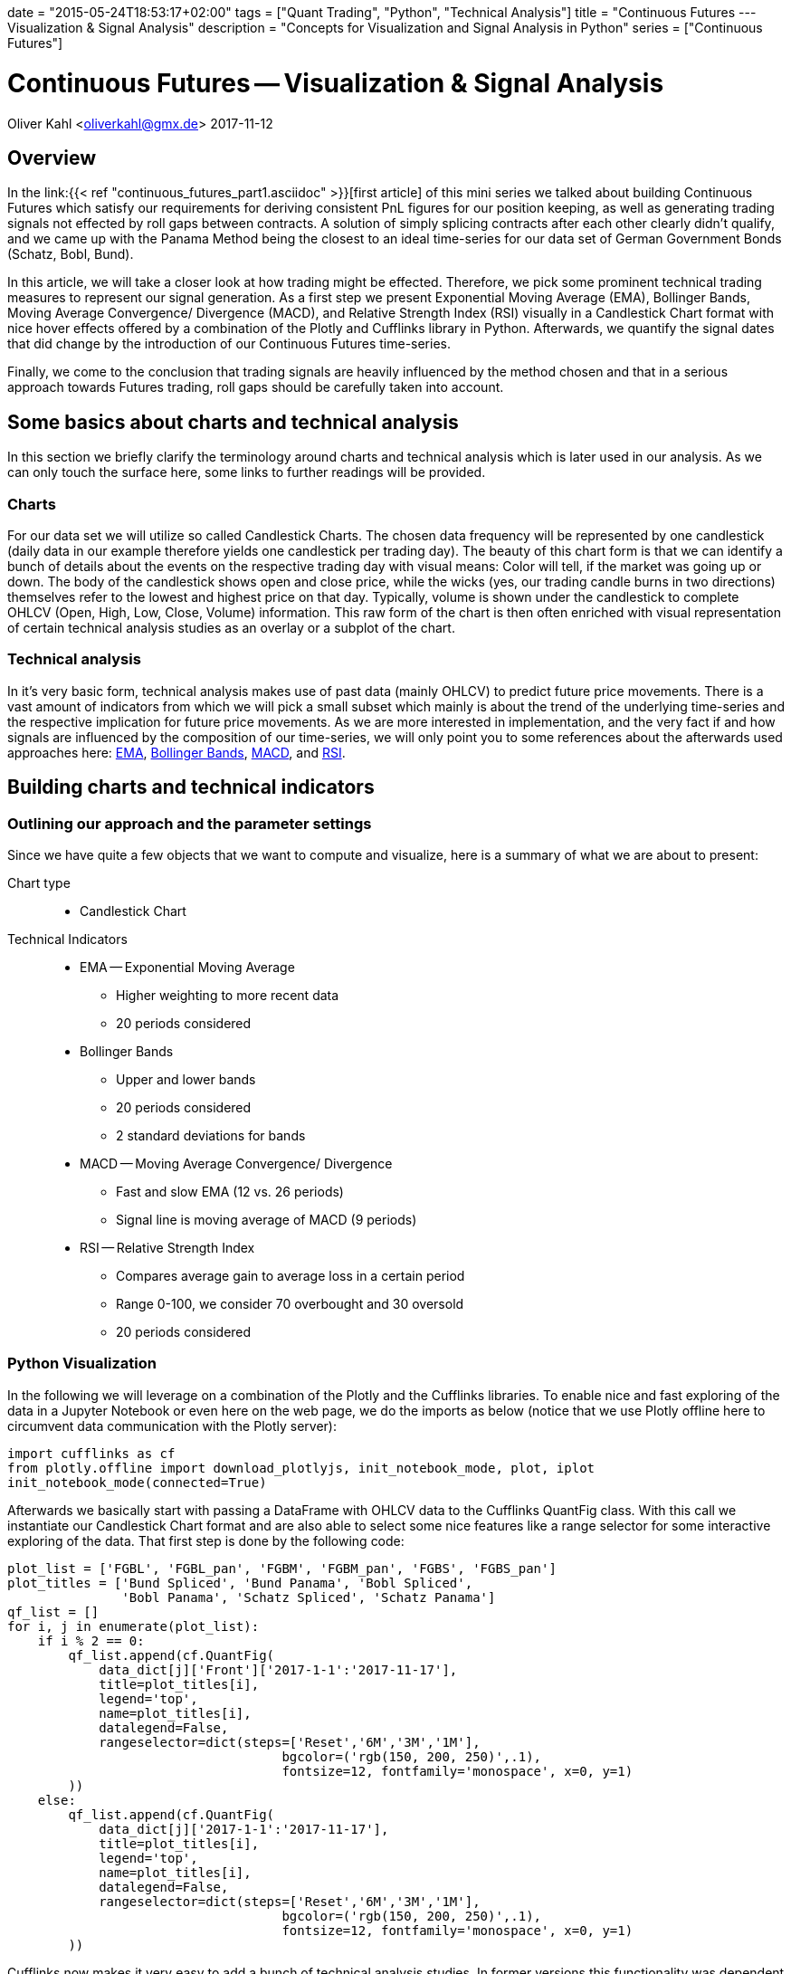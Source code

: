 +++
date = "2015-05-24T18:53:17+02:00"
tags = ["Quant Trading", "Python", "Technical Analysis"]
title = "Continuous Futures --- Visualization & Signal Analysis"
description = "Concepts for Visualization and Signal Analysis in Python"
series = ["Continuous Futures"]
+++

= Continuous Futures -- Visualization & Signal Analysis 
:source-highlighter: coderay
:source-language: python
:imagesdir: /Users/Olli/Blog_Artikel/
Oliver Kahl <oliverkahl@gmx.de>
2017-11-12

== Overview

In the link:{{< ref "continuous_futures_part1.asciidoc" >}}[first
article] of this mini series we talked about building Continuous
Futures which satisfy our requirements for deriving consistent PnL
figures for our position keeping, as well as generating trading
signals not effected by roll gaps between contracts. A solution of
simply splicing contracts after each other clearly didn't qualify, and
we came up with the Panama Method being the closest to an ideal
time-series for our data set of German Government Bonds (Schatz, Bobl,
Bund).

In this article, we will take a closer look at how trading might be
effected. Therefore, we pick some prominent technical trading measures
to represent our signal generation. As a first step we present
Exponential Moving Average (EMA), Bollinger Bands, Moving Average
Convergence/ Divergence (MACD), and Relative Strength Index (RSI)
visually in a Candlestick Chart format with nice hover effects offered by a
combination of the Plotly and Cufflinks library in Python.
Afterwards, we quantify the signal dates that did change by the
introduction of our Continuous Futures time-series.

Finally, we come to the conclusion that trading signals are heavily
influenced by the method chosen and that in a serious approach towards
Futures trading, roll gaps should be carefully taken into account.


== Some basics about charts and technical analysis

In this section we briefly clarify the terminology around
charts and technical analysis which is later used in our analysis. As
we can only touch the surface here, some links to further readings
will be provided.


=== Charts

For our data set we will utilize so called Candlestick Charts. The
chosen data frequency will be represented by one candlestick (daily
data in our example therefore yields one candlestick per trading day).
The beauty of this chart form is that we can identify a bunch of
details about the events on the respective trading day with visual
means: Color will tell, if the market was going up or down. The body
of the candlestick shows open and close price, while the wicks (yes,
our trading candle burns in two directions) themselves refer to the
lowest and highest price on that day. Typically, volume is shown under
the candlestick to complete OHLCV (Open, High, Low, Close, Volume)
information. This raw form of the chart is then often enriched with
visual representation of certain technical analysis studies as an
overlay or a subplot of the chart.


=== Technical analysis

In it's very basic form, technical analysis makes use of past data
(mainly OHLCV) to predict future price movements. There is a vast
amount of indicators from which we will pick a small subset which
mainly is about the trend of the underlying time-series and the
respective implication for future price movements. As we are more
interested in implementation, and the very fact if and how signals are
influenced by the composition of our time-series, we will only point
you to some references about the afterwards used approaches here:
link:https://www.investopedia.com/terms/e/ema.asp[EMA],
link:https://www.investopedia.com/terms/b/bollingerbands.asp[Bollinger
Bands], link:https://www.investopedia.com/terms/m/macd.asp[MACD], and
link:https://www.investopedia.com/terms/r/rsi.asp[RSI].


== Building charts and technical indicators


=== Outlining our approach and the parameter settings

Since we have quite a few objects that we want to compute and
visualize, here is a summary of what we are about to present:

Chart type::
* Candlestick Chart
Technical Indicators::
* EMA -- Exponential Moving Average
** Higher weighting to more recent data
** 20 periods considered
* Bollinger Bands
** Upper and lower bands
** 20 periods considered
** 2 standard deviations for bands
* MACD -- Moving Average Convergence/ Divergence
** Fast and slow EMA (12 vs. 26 periods)
** Signal line is moving average of MACD (9 periods)
* RSI -- Relative Strength Index
** Compares average gain to average loss in a certain period
** Range 0-100, we consider 70 overbought and 30 oversold
** 20 periods considered


=== Python Visualization

In the following we will leverage on a combination of the Plotly and
the Cufflinks libraries. To enable nice and fast exploring of the
data in a Jupyter Notebook or even here on the web page, we do the
imports as below (notice that we use Plotly offline here to circumvent
data communication with the Plotly server):
[source, python]
----
import cufflinks as cf
from plotly.offline import download_plotlyjs, init_notebook_mode, plot, iplot
init_notebook_mode(connected=True)
----
Afterwards we basically start with passing a DataFrame with OHLCV
data to the Cufflinks QuantFig class. With this call we
instantiate our Candlestick Chart format and are also able to select
some nice features like a range selector for some interactive
exploring of the data. That first step is done by the following code:
[source, python]
----
plot_list = ['FGBL', 'FGBL_pan', 'FGBM', 'FGBM_pan', 'FGBS', 'FGBS_pan']
plot_titles = ['Bund Spliced', 'Bund Panama', 'Bobl Spliced',
               'Bobl Panama', 'Schatz Spliced', 'Schatz Panama']
qf_list = []
for i, j in enumerate(plot_list):
    if i % 2 == 0:
        qf_list.append(cf.QuantFig(
            data_dict[j]['Front']['2017-1-1':'2017-11-17'],
            title=plot_titles[i],
            legend='top',
            name=plot_titles[i],
            datalegend=False,
            rangeselector=dict(steps=['Reset','6M','3M','1M'],
                                    bgcolor=('rgb(150, 200, 250)',.1),
                                    fontsize=12, fontfamily='monospace', x=0, y=1)
        ))
    else:
        qf_list.append(cf.QuantFig(
            data_dict[j]['2017-1-1':'2017-11-17'],
            title=plot_titles[i],
            legend='top',
            name=plot_titles[i],
            datalegend=False,
            rangeselector=dict(steps=['Reset','6M','3M','1M'],
                                    bgcolor=('rgb(150, 200, 250)',.1),
                                    fontsize=12, fontfamily='monospace', x=0, y=1)
        ))
----
Cufflinks now makes it very easy to add a bunch of technical
analysis studies. In former versions this functionality was dependent
on the TA-Lib library, but now it can independently create the
respective numbers. We will add the above outlined studies by writing
a small function:
[source, python]
----
def cf_objects(qf_list, expiry_dates):
    qf_list = qf_list
    plt_list = []
    expiry_dates = pd.read_excel(expiry_dates, header=None, index_col=0, squeeze=1)
    expiry_dates = pd.to_datetime(expiry_dates.values, dayfirst = True)
    for i, qf in enumerate(qf_list):
        for d in expiry_dates:
            qf.add_shapes(shapes=dict(kind='line', x0=d, x1=d, yref='paper', y0=0, y1=1,
                              color='grey', dash='dot'))
        qf.add_volume(colorchange=True)
        qf.add_macd(fast_period=12, slow_period=26, signal_period=9, name='MACD')
        qf.studies['macd']['display'].update(legendgroup=True)
        qf.data.update(showlegend=False)
        qf.add_ema(colors='brown', name='EMA')
        qf.add_bollinger_bands(periods=20, boll_std=2, colors=['magenta', 'grey'], name='BOLL')
        qf.add_rsi(periods=20, rsi_upper=70, rsi_lower=30, name='RSI')
        qf.data.update(showlegend=False)
        plt_list.append(qf_list[i].iplot(asFigure=True))
        dict(plt_list[i])['data'][1]['showlegend'] = False
        dict(plt_list[i])['data'][3]['name'] = 'EMA'
        dict(plt_list[i])['data'][7]['showlegend'] = False
        dict(plt_list[i])['data'][8]['showlegend'] = False
        dict(plt_list[i])['data'][9]['showlegend'] = False
        dict(plt_list[i])['data'][0]['showlegend'] = False
    return plt_list
----
Basically we now have everything together to directly illustrate the
differences for the various trading signals across our Continuous
Futures. To make the visualization piece a bit more clear, we do some
formatting and further enrich the Candlestick Chart by some
annotations. We spare the code details here, as this is just about
presenting the data. Probably now the best strategy is to explore the
figure below by
yourselves as they have nice hover effects as well as zoom in and out
capabilities. Please note that generated signals (squares and
triangles) as well as Futures expiry dates (dotted line) are
directly annotated in the chart).

.*Spliced vs. Panama Continuous Futures for Bund (the other Futures as link underneath the chart):*

{{% readfile file="/static/Bund_Spliced.html" %}}

{{% readfile file="/static/Bund_Panama.html" %}}

You may have encountered that around the annotated contract expiries
the roll effects have clearly been overcome by the Panama Method.
Also the Bollinger Bands for example provide less of a "shock" to
the standard deviation by the roll as well as some of the MACD and
RSI signals around expiry have moved, appeared or disappeared.


=== Quantifying the Signals

Although the chart delivers quite a good feeling for what actually
happened to the time-series and the various signals, we want to be a
bit more precise, what actually has changed in terms of counting the
signals. So let's count signals for MACD and RSI for Spliced
Contracts first, and then for the Panama Method. Afterwards we
check which signal dates are unique in sense that a signal date for
Spliced Contracts is not in the list for the Panama Method et vice
versa.

.Signal counting for Spliced vs Panama contracts
[frame="topbot",options="header"]
|========================== 
|Future  |Type    |MACD Signals |RSI Signals 
.2+|Bund |Spliced |18           |34 
         |Panama  |18           |35 
.2+|Bobl |Spliced |12		|22
        |Panama  |16		|19
.2+|Schatz  |Spliced |21		|18
        |Panama  |15		|21
|==========================
.Unique signals
[frame="topbot",options="header"]
|========================== 
|Future  |Study    |Unique Date 
.2+|Bund |MACD |22          
         |RSI|17          
.2+|Bobl |MACD |24
        |RSI  |15
.2+|Schatz  |MACD |28
        |RSI  |13
|==========================

In the above we find that for the signal counts as a total number
there are differences but no clear direction in a sense that a certain
contract type does yield significantly less/ more signals.

With regards to occurrence of a signal on a particular trading day
uniquely (be it Spliced OR Panama, NOT both), we
find that MACD signals are indeed solely occurring for one contract type
in about 50% of the cases. The equivalent ratio for RSI -- depending on the
Futures -- is between 25% and close to 50%.

Together these findings clearly indicate that construction of
Continuous Futures time-series needs to be carefully conducted. Our
example with German Government Bond Futures may not be fully
representative for the whole Futures space but nevertheless advices
for sensible research before trading algorithms are set up.

== References


link:https://www.quantstart.com/articles/Continuous-Futures-Contracts-for-Backtesting-Purposes[Continuous
Futures for Backtesting Purposes]

link:http://www.ipedr.com/vol29/48-CEBMM2012-R00003.pdf[Continuous
futures data series for back testing and technical analysis]

link:http://www.seykota.com/tribe/TSP/Continuous/index.htm[Continuous
Contracts]

++++
<script>
var tables, i;
tables = document.getElementsByTagName('table');
for (i=0;i<tables.length;i++) {
  tables[i].className = 'table table-condensed';
}
</script>
++++
